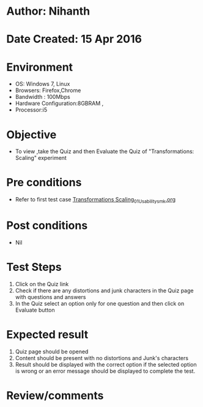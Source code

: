 * Author: Nihanth
* Date Created: 15 Apr 2016
* Environment
  - OS: Windows 7, Linux
  - Browsers: Firefox,Chrome
  - Bandwidth : 100Mbps
  - Hardware Configuration:8GBRAM , 
  - Processor:i5

* Objective
  - To view ,take the Quiz and then Evaluate the Quiz of "Transformations: Scaling" experiment

* Pre conditions
  - Refer to first test case [[https://github.com/Virtual-Labs/computer-graphics-iiith/blob/master/test-cases/integration_test-cases/Transformations Scaling/Transformations Scaling_01_Usability_smk.org][Transformations Scaling_01_Usability_smk.org]]

* Post conditions
  - Nil
* Test Steps
  1. Click on the Quiz link 
  2. Check if there are any distortions and junk characters in the Quiz page with questions and answers
  3. In the Quiz select an option only for one question and then click on Evaluate button

* Expected result
  1. Quiz page should be opened
  2. Content should be present with no distortions and Junk's characters
  3. Result should be displayed with the correct option if the selected option is wrong or an error message should be displayed to complete the test.

* Review/comments


